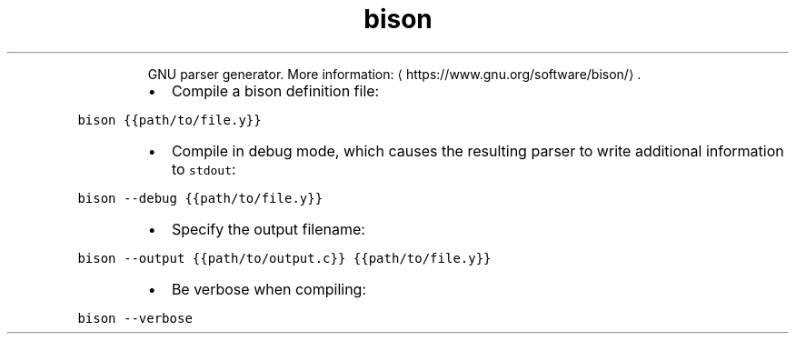 .TH bison
.PP
.RS
GNU parser generator.
More information: \[la]https://www.gnu.org/software/bison/\[ra]\&.
.RE
.RS
.IP \(bu 2
Compile a bison definition file:
.RE
.PP
\fB\fCbison {{path/to/file.y}}\fR
.RS
.IP \(bu 2
Compile in debug mode, which causes the resulting parser to write additional information to \fB\fCstdout\fR:
.RE
.PP
\fB\fCbison \-\-debug {{path/to/file.y}}\fR
.RS
.IP \(bu 2
Specify the output filename:
.RE
.PP
\fB\fCbison \-\-output {{path/to/output.c}} {{path/to/file.y}}\fR
.RS
.IP \(bu 2
Be verbose when compiling:
.RE
.PP
\fB\fCbison \-\-verbose\fR
